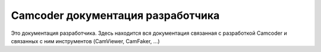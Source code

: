 Camcoder документация разработчика
==================================

Это документация разработчика.
Здесь находится вся документация связанная с разработкой Camcoder и связанных с ним инструментов (CamViewer, CamFaker, ...)
